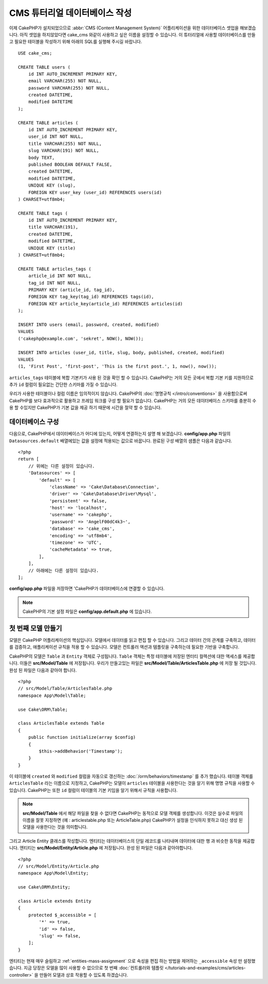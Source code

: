 CMS 튜터리얼 데이터베이스 작성
#####################################

이제 CakePHP가 설치되었으므로 :abbr:`CMS (Content Management System)` 어플리케이션을 위한 데이터베이스 셋업을 해보겠습니다.
아직 셋업을 하지않았다면 cake_cms 와같이 사용하고 싶은 이름을 설정할 수 있습니다.
이 튜터리얼에 사용할 데이터베이스를 만들고 필요한 테이블을 작성하기 위해 아래의 SQL를 실행해 주시길 바랍니다. ::

    USE cake_cms;

    CREATE TABLE users (
        id INT AUTO_INCREMENT PRIMARY KEY,
        email VARCHAR(255) NOT NULL,
        password VARCHAR(255) NOT NULL,
        created DATETIME,
        modified DATETIME
    );

    CREATE TABLE articles (
        id INT AUTO_INCREMENT PRIMARY KEY,
        user_id INT NOT NULL,
        title VARCHAR(255) NOT NULL,
        slug VARCHAR(191) NOT NULL,
        body TEXT,
        published BOOLEAN DEFAULT FALSE,
        created DATETIME,
        modified DATETIME,
        UNIQUE KEY (slug),
        FOREIGN KEY user_key (user_id) REFERENCES users(id)
    ) CHARSET=utf8mb4;

    CREATE TABLE tags (
        id INT AUTO_INCREMENT PRIMARY KEY,
        title VARCHAR(191),
        created DATETIME,
        modified DATETIME,
        UNIQUE KEY (title)
    ) CHARSET=utf8mb4;

    CREATE TABLE articles_tags (
        article_id INT NOT NULL,
        tag_id INT NOT NULL,
        PRIMARY KEY (article_id, tag_id),
        FOREIGN KEY tag_key(tag_id) REFERENCES tags(id),
        FOREIGN KEY article_key(article_id) REFERENCES articles(id)
    );

    INSERT INTO users (email, password, created, modified)
    VALUES
    ('cakephp@example.com', 'sekret', NOW(), NOW());

    INSERT INTO articles (user_id, title, slug, body, published, created, modified)
    VALUES
    (1, 'First Post', 'first-post', 'This is the first post.', 1, now(), now());

``articles_tags`` 테이블에 복합 기본키가 사용 된 것을 확인 할 수 있습니다.
CakePHP는 거의 모든 곳에서 복합 기본 키를 지원하므로 추가 ``id`` 컬럼이 필요없는 간단한 스키마를 가질 수 있습니다.

우리가 사용한 테이블이나 컬럼 이름은 임의적이지 않습니다. CakePHP의 :doc:`명명규칙 </intro/conventions>` 을 사용함으로써 CakePHP를 보다 효과적으로 활용하고 프레임 워크를 구성 할 필요가 없습니다.
CakePHP는 거의 모든 데이터베이스 스키마를 충분히 수용 할 수있지만 CakePHP가 기본 값을 제공 하기 때문에 시간을 절약 할 수 있습니다.

데이터베이스 구성
===================

다음으로, CakePHP에서 데이터베이스가 어디에 있는지, 어떻게 연결하는지 설명 해 보겠습니다.
**config/app.php** 파일의 ``Datasources.default`` 배열에있는 값을 설정에 적용되는 값으로 바꿉니다.
완료된 구성 배열의 샘플은 다음과 같습니다. ::

    <?php
    return [
        // 위에는 다른 설정이 있습니다.
        'Datasources' => [
            'default' => [
                'className' => 'Cake\Database\Connection',
                'driver' => 'Cake\Database\Driver\Mysql',
                'persistent' => false,
                'host' => 'localhost',
                'username' => 'cakephp',
                'password' => 'AngelF00dC4k3~',
                'database' => 'cake_cms',
                'encoding' => 'utf8mb4',
                'timezone' => 'UTC',
                'cacheMetadata' => true,
            ],
        ],
        // 아래에는 다른 설정이 있습니다.
    ];

**config/app.php**  파일을 저장하면 'CakePHP가 데이터베이스에 연결할 수 있습니다.

.. note::

    CakePHP의 기본 설정 파일은 **config/app.default.php** 에 있습니다.

첫 번째 모델 만들기
========================

모델은 CakePHP 어플리케이션의 핵심입니다. 모델에서 데이터를 읽고 편집 할 수 있습니다.
그리고 데이터 간의 관계를 구축하고, 데이터를 검증하고, 애플리케이션 규칙을 적용 할 수 있습니다.
모델은 컨트롤러 액션과 템플릿을 구축하는데 필요한 기반을 구축합니다.

CakePHP의 모델은 ``Table`` 과 ``Entity`` 객체로 구성됩니다. ``Table`` 객체는 특정 테이블에 저장된 엔터티 컬렉션에 대한 액세스를 제공합니다.
이들은 **src/Model/Table** 에 저장됩니다.
우리가 만들고있는 파일은 **src/Model/Table/ArticlesTable.php** 에 저장 될 것입니다.
완성 된 파일은 다음과 같아야 합니다. ::

    <?php
    // src/Model/Table/ArticlesTable.php
    namespace App\Model\Table;

    use Cake\ORM\Table;

    class ArticlesTable extends Table
    {
        public function initialize(array $config)
        {
            $this->addBehavior('Timestamp');
        }
    }

이 테이블에 ``created`` 와 ``modified`` 컬럼을 자동으로 갱신하는 :doc:`/orm/behaviors/timestamp` 를 추가 했습니다.
테이블 객체를 ``ArticlesTable`` 라는 이름으로 지정하고, CakePHP는 모델이 ``articles`` 테이블을 사용한다는 것을 알기 위해 명명 규칙을 사용할 수 있습니다.
CakePHP는 또한 ``id`` 컬럼이 테이블의 기본 키임을 알기 위해서 규칙을 사용합니다.

.. note::

    **src/Model/Table** 에서 해당 파일을 찾을 수 없다면 CakePHP는 동적으로 모델 객체를 생성합니다.
    이것은 실수로 파일의 이름을 잘못 지정하면 (예 : articlestable.php 또는 ArticleTable.php) CakePHP가 설정을 인식하지 못하고 대신 생성 된 모델을 사용한다는 것을 의미합니다.

그리고 Article Entity 클래스를 작성합니다. 엔티티는 데이터베이스의 단일 레코드를 나타내며 데이터에 대한 행 과 비슷한 동작을 제공합니다.
엔티티는 **src/Model/Entity/Article.php** 에 저장됩니다.
완성 된 파일은 다음과 같아야합니다. ::

    <?php
    // src/Model/Entity/Article.php
    namespace App\Model\Entity;

    use Cake\ORM\Entity;

    class Article extends Entity
    {
        protected $_accessible = [
            '*' => true,
            'id' => false,
            'slug' => false,
        ];
    }

엔티티는 현재 매우 슬림하고 :ref:`entities-mass-assignment` 으로 속성을 편집 하는 방법을 제어하는 ``_accessible`` 속성 만 설정했습니다.
지금 당장은 모델을 많이 사용할 수 없으므로 첫 번째 :doc:`컨트롤러와 템플릿 </tutorials-and-examples/cms/articles-controller>` 을 만들어 모델과 상호 작용할 수 있도록 하겠습니다.
